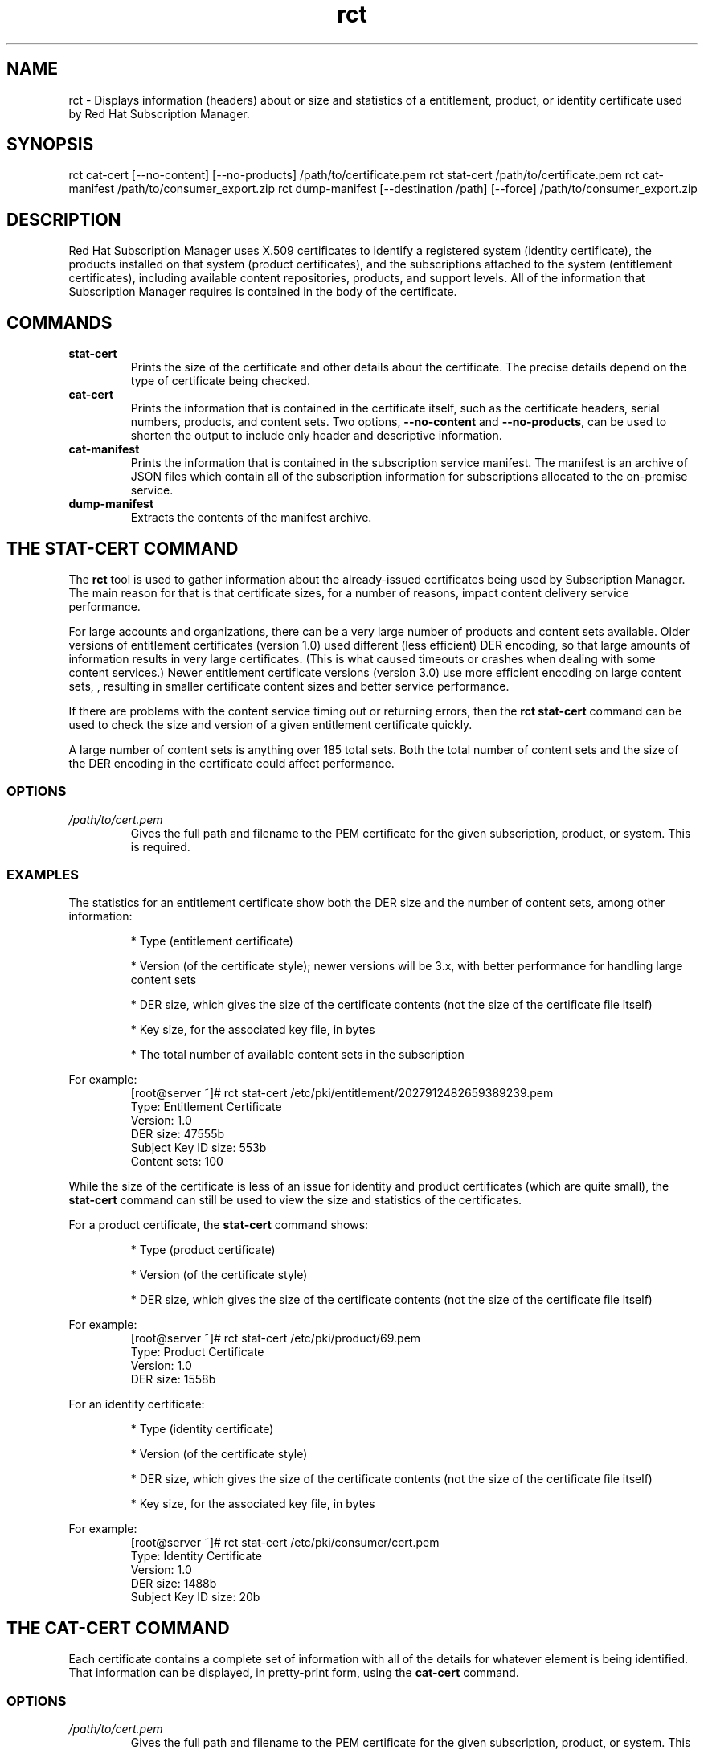 .TH rct 8
.SH NAME
rct \- Displays information (headers) about or size and statistics of a entitlement, product, or identity certificate used by Red Hat Subscription Manager.

.SH SYNOPSIS
rct cat-cert [--no-content] [--no-products] /path/to/certificate.pem
rct stat-cert /path/to/certificate.pem
rct cat-manifest /path/to/consumer_export.zip
rct dump-manifest  [--destination /path] [--force] /path/to/consumer_export.zip

.SH DESCRIPTION
Red Hat Subscription Manager uses X.509 certificates to identify a registered system (identity certificate), the products installed on that system (product certificates), and the subscriptions attached to the system (entitlement certificates), including available content repositories, products, and support levels. All of the information that Subscription Manager requires is contained in the body of the certificate.

.PP

.SH COMMANDS
.TP
.B stat-cert
Prints the size of the certificate and other details about the certificate. The precise details depend on the type of certificate being checked.

.TP
.B cat-cert
Prints the information that is contained in the certificate itself, such as the certificate headers, serial numbers, products, and content sets. Two options, \fB--no-content\fP and \fB--no-products\fP, can be used to shorten the output to include only header and descriptive information.

.TP
.B cat-manifest
Prints the information that is contained in the subscription service manifest. The manifest is an archive of JSON files which contain all of the subscription information for subscriptions allocated to the on-premise service.

.TP
.B dump-manifest
Extracts the contents of the manifest archive.


.SH THE STAT-CERT COMMAND
The \fBrct\fP tool is used to gather information about the already-issued certificates being used by Subscription Manager. The main reason for that is that certificate sizes, for a number of reasons, impact content delivery service performance.

.PP
For large accounts and organizations, there can be a very large number of products and content sets available. Older versions of entitlement certificates (version 1.0) used different (less efficient) DER encoding, so that large amounts of information results in very large certificates. (This is what caused timeouts or crashes when dealing with some content services.) Newer entitlement certificate versions (version 3.0) use more efficient encoding on large content sets, , resulting in smaller certificate content sizes and better service performance.

.PP
If there are problems with the content service timing out or returning errors, then the \fBrct stat-cert\fP command can be used to check the size and version of a given entitlement certificate quickly.

.PP
A large number of content sets is anything over 185 total sets. Both the total number of content sets and the size of the DER encoding in the certificate could affect performance.

.SS OPTIONS
.TP
.I /path/to/cert.pem
Gives the full path and filename to the PEM certificate for the given subscription, product, or system. This is required.

.SS EXAMPLES
The statistics for an entitlement certificate show both the DER size and the number of content sets, among other information:
.IP
* Type (entitlement certificate)
.IP
* Version (of the certificate style); newer versions will be 3.x, with better performance for handling large content sets
.IP
* DER size, which gives the size of the certificate contents (not the size of the certificate file itself)
.IP
* Key size, for the associated key file, in bytes
.IP
* The total number of available content sets in the subscription

.PP
For example:
.RS
.nf
[root@server ~]# rct stat-cert /etc/pki/entitlement/2027912482659389239.pem
Type: Entitlement Certificate
Version: 1.0
DER size: 47555b
Subject Key ID size: 553b
Content sets: 100
.fi
.RE

.PP
While the size of the certificate is less of an issue for identity and product certificates (which are quite small), the \fBstat-cert\fP command can still be used to view the size and statistics of the certificates.

.PP
For a product certificate, the \fBstat-cert\fP command shows:
.IP
* Type (product certificate)
.IP
* Version (of the certificate style)
.IP
* DER size, which gives the size of the certificate contents (not the size of the certificate file itself)

.PP
For example:
.RS
.nf
[root@server ~]# rct stat-cert /etc/pki/product/69.pem
Type: Product Certificate
Version: 1.0
DER size: 1558b
.fi
.RE

.PP
For an identity certificate:
.IP
* Type (identity certificate)
.IP
* Version (of the certificate style)
.IP
* DER size, which gives the size of the certificate contents (not the size of the certificate file itself)
.IP
* Key size, for the associated key file, in bytes

.PP
For example:
.RS
.nf
[root@server ~]# rct stat-cert /etc/pki/consumer/cert.pem
Type: Identity Certificate
Version: 1.0
DER size: 1488b
Subject Key ID size: 20b
.fi
.RE

.SH THE CAT-CERT COMMAND
Each certificate contains a complete set of information with all of the details for whatever element is being identified. That information can be displayed, in pretty-print form, using the \fBcat-cert\fP command.

.SS OPTIONS
.TP
.I /path/to/cert.pem
Gives the full path and filename to the PEM certificate for the given subscription, product, or system. This is required.

.TP
.B --no-content
Returns all of the certification information, order information, and product information, but excludes all of the \fBContent\fP sections, which significantly reduced the information printed to stdout. \fIThis is for an entitlement certificate only.\fP

.TP
.B --no-products
Returns all of the certification information, order information, and content (repository) information, but excludes all of the \fBProduct\fP sections, which significantly reduced the information printed to stdout. \fIThis is for an entitlement certificate only.\fP

.TP
.I /path/to/cert.pem
Gives the full path and filename to the PEM certificate for the given subscription, product, or system.

.SS OUTPUT
The command returns the most basic information about the certificate -- such as its directory path, its serial number and subject name, and its validity period (start and end dates) -- in the \fICertificate\fP section:
.IP
* Path -- the filesystem location where the certificate is installed
.IP
* Version -- the certificate format version
.I -- P
* Serial -- the serial number for the certificate
.IP
* Start/End Date -- the validity period for the certificate
.IP
* Alt Name -- the subject alternative name, which uses the hostname of the system rather than the UUID (for identity certificates only)
.PP
The Subject DN of the certificate is in the \fISubject\fP section.

.PP
For example, for the identity certificate:
.RS
.nf
[root@server ~]# rct cat-cert /etc/pki/consumer/cert.pem

+-------------------------------------------+
        Identity Certificate
+-------------------------------------------+

Certificate:
        Path: /etc/pki/consumer/cert.pem
        Version: 1.0
        Serial: 824613308750035399
        Start Date: 2012-11-09 16:20:22+00:00
        End Date: 2013-11-09 16:20:22+00:00
        Alt Name: server.example.com

Subject:
        CN: e94bc90e-44a1-4f8c-b6fc-0a3e9d6fac2b
.fi
.RE

.PP
A product certificate contains additional information in a \fBProduct\fP section, which defines the information for the specific installed product, such as its name, product version, and any yum tags used for that product. For example:
.RS
.nf
[root@server ~]# rct cat-cert /etc/pki/product/69.pem

+-------------------------------------------+
        Product Certificate
+-------------------------------------------+

Certificate:
        Path: /etc/pki/product/69.pem
        Version: 1.0
        Serial: 12750047592154746449
        Start Date: 2012-10-04 18:45:02+00:00
        End Date: 2032-09-29 18:45:02+00:00

Subject:
        CN: Red Hat Product ID [b4f7ac9e-b7ed-45fa-9dcc-323beb20e916]

Product:
        ID: 69
        Name: Red Hat Enterprise Linux Server
        Version: 6.4
        Arch: x86_64
        Tags: rhel-6,rhel-6-server
.fi
.RE

.PP
The most information is contained in the entitlement certficate. Along with the \fBCertificate\fP and \fBSubject\fP, it also has a \fBProduct\fP section that defines the product group that is covered by the subscription.
.PP
Then, it contains an \fBOrder\fP section that details everything related to the purchase of the subscription (such as the contract number, service level, total quantity, quantities assigned to the system, and other details on the subscription).
.PP
A subscription for a product covers the version purchased \fIand\fP every previous version of the product. For example, when a subscription is purchased for Red Hat Enterprise Linux 6.4, the subscription provides full access to all RHEL 6 repositories, \fBplus\fP access to all RHEL 5 repositories and then other included product content repositories, like Subscription Asset Manager. Every available content repository is listed in a \fBContent\fP section that contains the repository name, associated tags, its URL, and a notice on whether the yum repository is enabled by default. For example:
.RS
.nf
[root@server ~]# rct cat-cert /etc/pki/entitlement/2027912482659389239.pem
+-------------------------------------------+
        Entitlement Certificate
+-------------------------------------------+

Certificate:
        Path: /etc/pki/entitlement/2027912482659389239.pem
        Version: 1.0
        Serial: 2027912482659389239
        Start Date: 2011-12-31 05:00:00+00:00
        End Date: 2012-12-31 04:59:59+00:00

Subject:
        CN: 8a99f9843adc8b8f013ae5f9de022b73

Product:
        ID: 69
        Name: Red Hat Enterprise Linux Server
        Version:
        Arch: x86_64,ia64,x86
        Tags:

Order:
        Name: Red Hat Enterprise Linux Server, Premium (8 sockets) (Up to 4 guests)
        Number: 2673502
        SKU: RH0103708
        Contract: 10011052
        Account: 5206751
        Service Level: Premium
        Service Type: L1-L3
        Quantity: 100
        Quantity Used: 1
        Socket Limit: 8
        Virt Limit:
        Virt Only: False
        Subscription:
        Stacking ID:
        Warning Period: 0
        Provides Management: 0

Content:
        Type: yum
        Name: Red Hat Enterprise Linux 6 Server (RPMs)
        Label: rhel-6-server-rpms
        Vendor: Red Hat
        URL: /content/dist/rhel/server/6/$releasever/$basearch/os
        GPG: file:///etc/pki/rpm-gpg/RPM-GPG-KEY-redhat-release
        Enabled: True
        Expires: 86400
        Required Tags: rhel-6-server
....
.fi
.RE

.SH THE CAT-MANIFEST COMMAND
A subscription management service is allocated a specific bloc of subscriptions that are available to an account. This list of subscriptions is the \fImanifest\fP for the service. The \fBcat-manifest\fP command reads and prints the details of the manifest, such as the creation date, the system UUID and name, available products, and subscription details.

.PP
There are multiple JSON files in the archive, identifying different aspects of the subscription service and subscription configuration, such as the general manifest properties, subscription information, content and repository information, and product information.

.SS OPTIONS
.TP
.I /path/to/consumer_export.zip
Gives the path and filename (by default, \fBconsumer_export.zip\fP) for the manifest file on the local system. This is required.

.SS EXAMPLES
The command pretty-prints all of the details about the manifest itself and the allocated subscriptions, products, and content.
.RS
.nf
[root@server ~]# rct cat-manifest /tmp/consumer_export.zip
+-------------------------------------------+
                Manifest
+-------------------------------------------+
General:
    Server: candlepin
    Server Version: 1.3
    Date Created: 13 April 2013
    Creator: admin

Consumer:
    Name: server.example.com
    UUID:
    Type: system

Subscriptions:
    Name:                Red Hat Enterprise Linux
    Quantity:            249237
    Created:             12/01/2011
    Start Date:          01/01/2012
    End Date:            01/01/2022
    Service Level:       Premium
    Service Type:        Physical
    Architectures:       x86,x86_64
    SKU:                 SYS0395
    Contract:            12345678
    Order:               09876543
    Account:             abcd1234
    Entitlement File:    /etc/pki/entitlement/2027912482659389239.pem
    Certificate File:    /etc/pki/product/69.pem
    Certificate Version: 3
.fi

.SH THE DUMP-MANIFEST COMMAND
A subscription management service is allocated a specific bloc of subscriptions that are available to an account. This list of subscriptions is the \fImanifest\fP for the service. The \fBcat-manifest\fP command prints the contents of the manifest.

.SS OPTIONS
.TP
.I /path/to/consumer_export.zip
Gives the path and filename (by default, \fBconsumer_export.zip\fP) for the manifest file on the local system. This is required.

.TP
.B --destination=PATH
Specifies an export directory to which to extract and save the contents of the manifest archive. If no destination is given, then the archive is extracted to the local directory.

.TP
.B --force, -f
Overwrites any existing archive files. If a manifest archive already exists in the specified location (for example, if the manifest has already been dumped once), then attempting to dump the manifest to the same location will fail. Using the \fB--force\fP option forces the dump operation to complete and overwrites the previous file.

.SS EXAMPLES
This command simply extracts the manifest files to a given location (the working directory by default). The manifest itself contains multiple JSON files, with separate JSON files providing details on the manifest itself, each individual product, each individual subscription, and details for the specific, on-premise subscription management service.

.PP
For example:
.RS
.nf
[root@server ~]# rct dump-manifest --destination /export/archives/sam/manifest /tmp/consumer_export.zip
The manifest has been dumped to the /export/archives/sam/manifest directory.
.fi

.SH FILES
.IP
* Product certificates: /etc/pki/product/*.pem
.IP
* Subscription certificates: etc/pki/entitlement/<serial#>.pem
.IP
* System identity certificates: /etc/pki/consumer/cert.pem
.IP
* The manifest: consumer_export.zip

.SH BUGS
This tool is part of Red Hat Subscription Manager. To file bugs against this command-line tool, go to <https://bugzilla.redhat.com>, and select Red Hat > Red Hat Enterprise Linux > subscription-manager.


.SH AUTHORS
Deon Lackey <dlackey@redhat.com>, Michael Stead <mstead@redhat.com>, and James Bowes <jbowes@redhat.com>. The rct tool was written by James Bowes.

.SH COPYRIGHT
Copyright (c) 2012 Red Hat, Inc. This is licensed under the GNU General Public License, version 2 (GPLv2). A copy of this license is available at http://www.gnu.org/licenses/old-licenses/gpl-2.0.txt.
